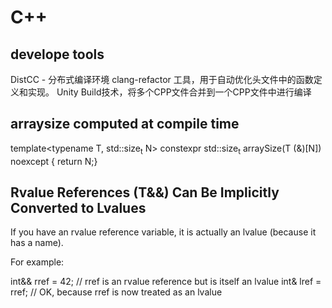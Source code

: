 * C++
** develope tools
DistCC - 分布式编译环境
clang-refactor 工具，用于自动优化头文件中的函数定义和实现。
Unity Build技术，将多个CPP文件合并到一个CPP文件中进行编译


** arraysize computed at compile time
template<typename T, std::size_t N>
constexpr std::size_t arraySize(T (&)[N]) noexcept
{ return N;}


**  Rvalue References (T&&) Can Be Implicitly Converted to Lvalues
If you have an rvalue reference variable, it is actually an lvalue (because it has a name).

For example:

int&& rref = 42;  // rref is an rvalue reference but is itself an lvalue
int& lref = rref; // OK, because rref is now treated as an lvalue
